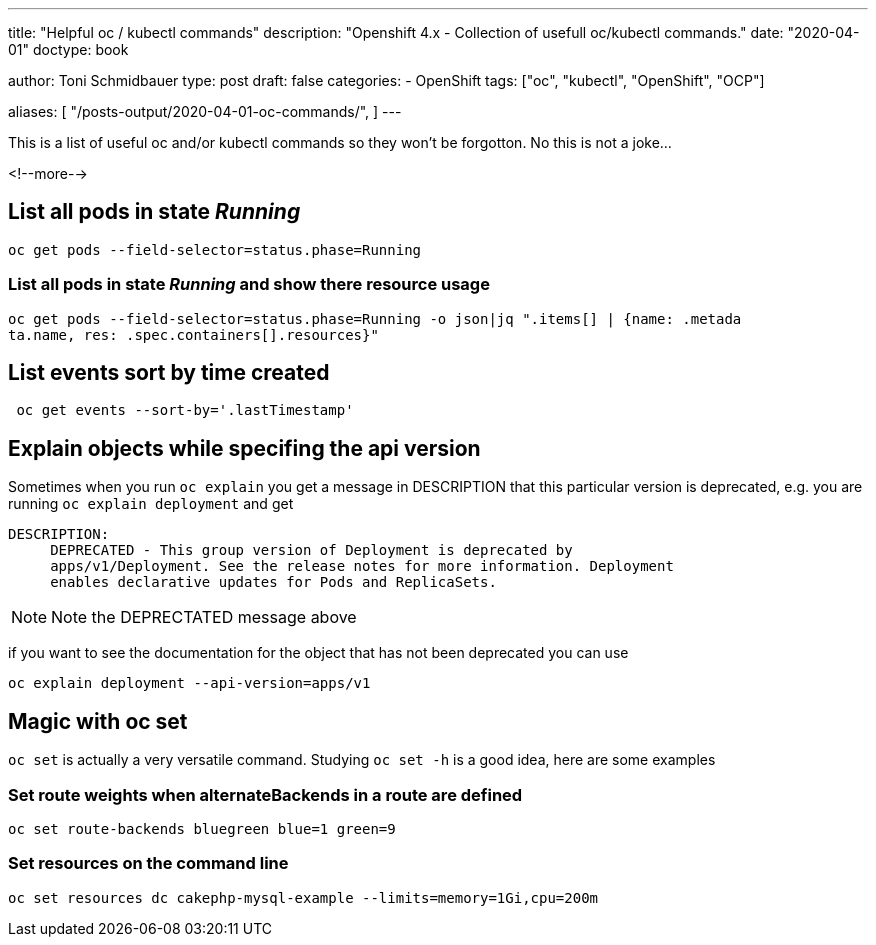 --- 
title: "Helpful oc / kubectl commands"
description: "Openshift 4.x - Collection of usefull oc/kubectl commands."
date: "2020-04-01"
doctype: book


author: Toni Schmidbauer
type: post
draft: false
categories:
   - OpenShift
tags: ["oc", "kubectl", "OpenShift", "OCP"] 

aliases: [ 
	 "/posts-output/2020-04-01-oc-commands/",
] 
---

:imagesdir: /OpenShift/images/
:icons: font
:toc:

This is a list of useful oc and/or kubectl commands so they won't be forgotton. No this is not a joke...

<!--more--> 


== List all pods in state _Running_

[source, bash]
-------
oc get pods --field-selector=status.phase=Running
-------


=== List all pods in state _Running_ and show there resource usage

[source, bash]
-------
oc get pods --field-selector=status.phase=Running -o json|jq ".items[] | {name: .metada
ta.name, res: .spec.containers[].resources}"
-------

== List events sort by time created

[source, bash]
-------
 oc get events --sort-by='.lastTimestamp'
-------

== Explain objects while specifing the api version

Sometimes when you run `oc explain` you get a message in DESCRIPTION that this particular version is deprecated, e.g. you are running `oc explain deployment` and get

[source,bash]
----------
DESCRIPTION:
     DEPRECATED - This group version of Deployment is deprecated by
     apps/v1/Deployment. See the release notes for more information. Deployment
     enables declarative updates for Pods and ReplicaSets.
----------

NOTE: Note the DEPRECTATED message above

if you want to see the documentation for the object that has not been deprecated you can use

[source, bash]
-------
oc explain deployment --api-version=apps/v1
-------

== Magic with oc set

`oc set` is actually a very versatile command. Studying `oc set -h` is a good idea, here are some examples

=== Set route weights when alternateBackends in a route are defined

[source, bash]
-------
oc set route-backends bluegreen blue=1 green=9
-------

=== Set resources on the command line

[source, bash]
-------
oc set resources dc cakephp-mysql-example --limits=memory=1Gi,cpu=200m
-------
